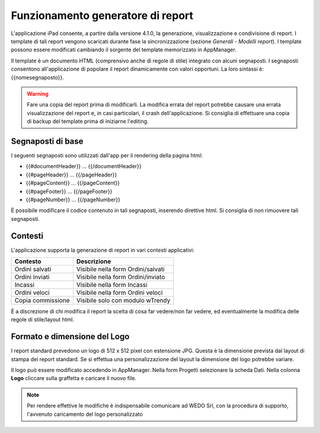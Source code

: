 Funzionamento generatore di report
==================================
L'applicazione iPad consente, a partire dalla versione 4.1.0, la
generazione, visualizzazione e condivisione di report. I template di
tali report vengono scaricati durante fase la sincronizzazione (sezione
*Generali* - *Modelli report*). I template possono essere modificati
cambiando il sorgente del template memorizzato in AppManager.

Il template è un documento HTML (comprensivo anche di regole di stile)
integrato con alcuni segnaposti. I segnaposti consentono
all'applicazione di popolare il report dinamicamente con valori
opportuni. La loro sintassi è: {{nomesegnaposto}}.

.. warning:: Fare una copia del report prima di modificarli. La modifica errata del report potrebbe causare una errata visualizzazione del report e, in casi particolari, il crash dell'applicazione. Si consiglia di effettuare una copia di backup del template prima di iniziarne l'editing.

Segnaposti di base
------------------

I seguenti segnaposti sono utilizzati dall'app per il rendering della
pagina html:

-  {{#documentHeader}} ... {{/documentHeader}}
-  {{#pageHeader}} ... {{/pageHeader}}
-  {{#pageContent}} ... {{/pageContent}}
-  {{#pageFooter}} ... {{/pageFooter}}
-  {{#pageNumber}} ... {{/pageNumber}}

È possibile modificare il codice contenuto in tali segnaposti, inserendo
direttive html. Si consiglia di non rimuovere tali segnaposti.

Contesti
--------

L'applicazione supporta la generazione di report in vari contesti
applicativi:

+---------------------+--------------------------------------+
| Contesto            | Descrizione                          |
+=====================+======================================+
| Ordini salvati      | Visibile nella form Ordini/salvati   |
+---------------------+--------------------------------------+
| Ordini inviati      | Visibile nella form Ordini/inviato   |
+---------------------+--------------------------------------+
| Incassi             | Visibile nella form Incassi          |
+---------------------+--------------------------------------+
| Ordini veloci       | Visibile nella form Ordini veloci    |
+---------------------+--------------------------------------+
| Copia commissione   | Visibile solo con modulo wTrendy     |
+---------------------+--------------------------------------+

È a discrezione di chi modifica il report la scelta di cosa far
vedere/non far vedere, ed eventualmente la modifica delle regole di
stile/layout html.

Formato e dimensione del Logo
-----------------------------

I report standard prevedono un logo di 512 x 512 pixel con estensione
JPG. Questa è la dimensione prevista dal layout di stampa dei report
standard. Se si effettua una personalizzazione del layout la dimensione
del logo potrebbe variare.

Il logo può essere modificato accedendo in AppManager. Nella form
Progetti selezionare la scheda Dati. Nella colonna **Logo** cliccare
sulla graffetta e caricare il nuovo file.

.. note:: Per rendere effettive le modifiche è indispensabile comunicare ad WEDO Srl, con la procedura di supporto, l'avvenuto caricamento del logo personalizzato
